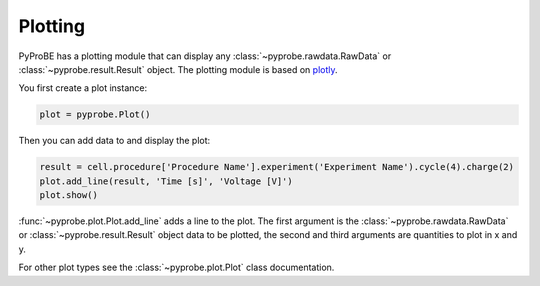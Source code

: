 .. _plotting:

Plotting
========

PyProBE has a plotting module that can display any :class:`~pyprobe.rawdata.RawData`
or :class:`~pyprobe.result.Result` object. The plotting module is based on
`plotly <https://plot.ly/python/>`_. 

You first create a plot instance:

.. code-block:: python

    plot = pyprobe.Plot()

Then you can add data to and display the plot:

.. code-block:: python

    result = cell.procedure['Procedure Name'].experiment('Experiment Name').cycle(4).charge(2)
    plot.add_line(result, 'Time [s]', 'Voltage [V]')
    plot.show()

:func:`~pyprobe.plot.Plot.add_line` adds a line to the plot. The first argument is the 
:class:`~pyprobe.rawdata.RawData` or :class:`~pyprobe.result.Result` object data to be 
plotted, the second and third arguments are quantities to plot in x and y.

For other plot types see the :class:`~pyprobe.plot.Plot` class documentation.